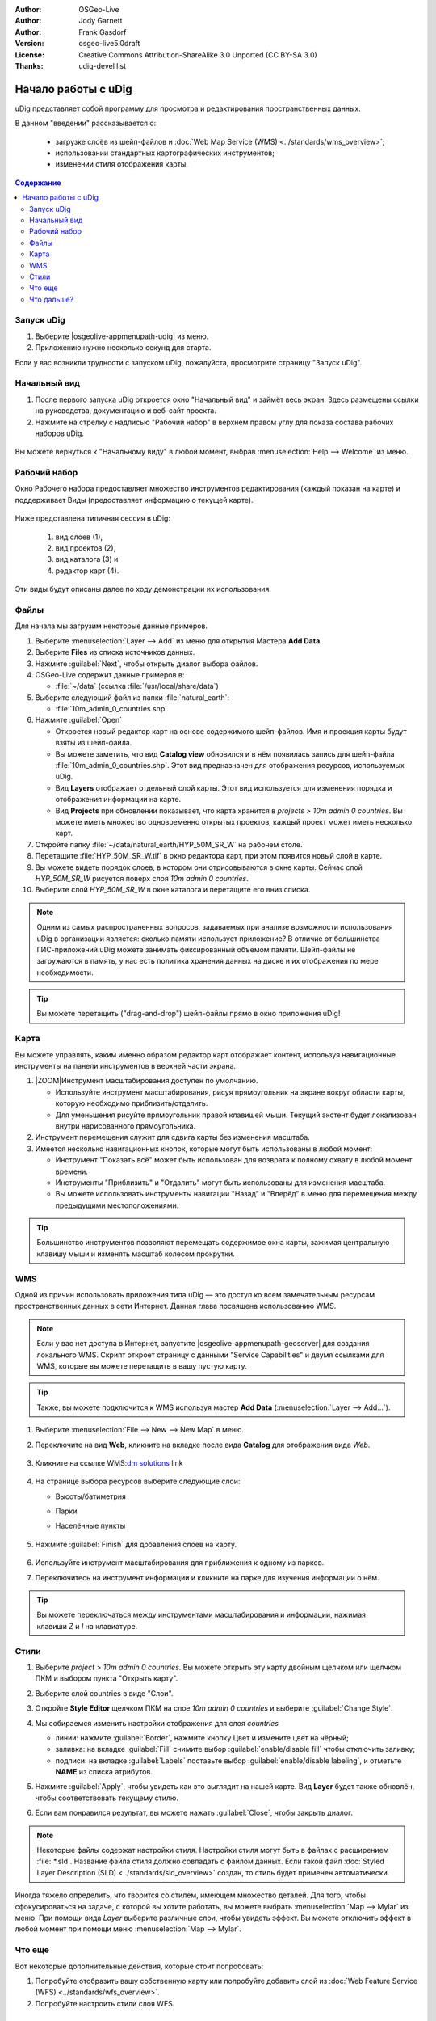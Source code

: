 ﻿.. Writing Tip:
  Writing tips describe what content should be in the following section.

.. Writing Tip:
  This Quick Start should describe how to run a simple example, which
    covers one of the application's primary functions.
  The Quick Start should be able to be executed in around 5 minutes.
  The Quick Start may optionally include a few more sections
    which describes how to run extra functions.
  This document should describe every detailed step to get the application
    to work, including every screen shot involved in the sequence.
  Finish off with "Things to Try" and "What Next?" sections.
  Assume the user has very little domain expertise, so spell everything out.
  If using example data, please use the general layers from NaturalEarth
   and Open Street Map. These layers are loaded into:
   Open Street Map:
     /home/user/data/osm/
   Vector Data: Available as .shp files
     /home/user/data/natural_earth/
       cultural/10m-populated-places-simple
       cultural/10m-admin-0-countries
       cultural/10m-populated-places-simple
       cultural/10m-urban-area
       physical/10m-land
       physical/10m-ocean
       physical/10m-lakes
       physical/10m-rivers-lake-centerlines
   Raster Raster basemap Cross Blended Hypso with Shaded Relief and Water
     1:50 million (40mb). Available as .tif
     /home/user/data/natural_earth/HYP_50M_SR_W/

.. Writing Tip:
  Metadata about this document

:Author: OSGeo-Live
:Author: Jody Garnett
:Author: Frank Gasdorf
:Version: osgeo-live5.0draft
:License: Creative Commons Attribution-ShareAlike 3.0 Unported  (CC BY-SA 3.0)
:Thanks: udig-devel list

.. image:: ../../images/project_logos/logo-uDig.png
  :scale: 60 %
  :alt: логотип
  :align: right

********************************************************************************
Начало работы с uDig
********************************************************************************

.. Writing Tip:
  First sentence defines what the application does.
  You may also need to include a sentence of two describing the domain.
  Eg: For a Business Intelligence application, you should describe what
  Business Intelligence is.

uDig представляет собой программу для просмотра и редактирования пространственных данных.

.. Writing Tip:
  Describe what will be covered in this Quick Start.

В данном "введении" рассказывается о:

  * загрузке слоёв из шейп-файлов и :doc:`Web Map Service (WMS) <../standards/wms_overview>`;
  * использовании стандартных картографических инструментов;
  * изменении стиля отображения карты.

.. contents:: Содержание
  
Запуск uDig
================================================================================

.. Writing Tip:
  Describe steps to start the application
  This should include a graphic of the pull-down list, with a red circle
  around the application menu option.
  #. A hash numbers instructions. There should be only one instruction per
     hash.

.. TBD: Add menu graphic to this uDig Quickstart

#. Выберите |osgeolive-appmenupath-udig| из меню.
#. Приложению нужно несколько секунд для старта.

.. image:: ../../images/screenshots/800x600/udig_Quickstart1Splash.png
   :scale: 70 %
.. Writing Tip:
  For images, use a scale of 50% from a 1024x768 display (preferred) or
  70% from a 800x600 display.
  Images should be stored here:
    https://svn.osgeo.org/osgeo/livedvd/gisvm/trunk/doc/images/screenshots/1024x768/


Если у вас возникли трудности с запуском uDig, пожалуйста, просмотрите страницу "Запуск uDig".

Начальный вид
================================================================================

#. После первого запуска uDig откроется окно "Начальный вид" и займёт весь экран. Здесь размещены ссылки на руководства, документацию и веб-сайт проекта.

#. Нажмите на стрелку с надписью "Рабочий набор" в верхнем правом углу для показа состава рабочих наборов uDig.
  
  .. image:: ../../images/screenshots/800x600/udig_welcome.png
   :scale: 70 %
   
Вы можете вернуться к "Начальному виду" в любой момент, выбрав :menuselection:`Help --> Welcome` из меню.

Рабочий набор
================================================================================

Окно Рабочего набора предоставляет множество инструментов редактирования (каждый показан на карте) и поддерживает Виды (предоставляет информацию о текущей карте). 

  .. image:: ../../images/screenshots/800x600/udig_workbench.png
   :scale: 70 %

Ниже представлена типичная сессия в uDig:

	#. вид слоев (1),
	#. вид проектов (2), 
	#. вид каталога (3) и 
	#. редактор карт (4). 

Эти виды будут описаны далее по ходу демонстрации их использования.

Файлы
================================================================================

Для начала мы загрузим некоторые данные примеров.

#. Выберите :menuselection:`Layer --> Add` из меню для открытия Мастера **Add Data**.

#. Выберите **Files** из списка источников данных.

#. Нажмите :guilabel:`Next`, чтобы открыть диалог выбора файлов.

#. OSGeo-Live содержит данные примеров в:
   
   * :file:`~/data` (ссылка :file:`/usr/local/share/data`)

#. Выберите следующий файл из папки :file:`natural_earth`:
   
   * :file:`10m_admin_0_countries.shp`
   
#. Нажмите :guilabel:`Open`
   
   * Откроется новый редактор карт на основе содержимого шейп-файлов. Имя и проекция карты будут взяты из шейп-файла.
   
   * Вы можете заметить, что вид **Catalog view** обновился и в нём появилась запись для шейп-файла :file:`10m_admin_0_countries.shp`. Этот вид предназначен для отображения ресурсов, используемых uDig.
   
   * Вид **Layers** отображает отдельный слой карты. Этот вид используется для изменения порядка и отображения информации на карте.
   
   * Вид **Projects** при обновлении показывает, что карта хранится в `projects > 10m admin 0 countries`.
     Вы можете иметь множество одновременно открытых проектов, каждый проект может иметь несколько карт.

#. Откройте папку :file:`~/data/natural_earth/HYP_50M_SR_W` на рабочем столе.

#. Перетащите :file:`HYP_50M_SR_W.tif` в окно редактора карт, при этом появится новый слой в карте.

#. Вы можете видеть порядок слоев, в котором они отрисовываются в окне карты. Сейчас слой `HYP_50M_SR_W` рисуется поверх слоя `10m admin 0 countries`.

#. Выберите слой `HYP_50M_SR_W` в окне каталога и перетащите его вниз списка.
  
  .. image:: ../../images/screenshots/800x600/udig_QuickstartCountriesMap.jpg
   :scale: 70 %

.. Writing Tip:
  Notes are used to provide descriptions and background information without
  getting in the way of instructions. Notes will likely be rendered in
  the margin in some printed formats.

.. note::
  Одним из самых распространенных вопросов, задаваемых при анализе возможности использования uDig в организации является: сколько памяти использует приложение? В отличие от большинства ГИС-приложений uDig можете занимать фиксированный объемом памяти. Шейп-файлы не загружаются в память, у нас есть политика хранения данных на диске и их отображения по мере необходимости.

.. Writing Tip:
  Tips are used to provide extra useful information, and will 
  likely be rendered in the margin in some printed formats.

.. tip:: Вы можете перетащить ("drag-and-drop") шейп-файлы прямо в окно приложения uDig!


Карта
================================================================================

Вы можете управлять, каким именно образом редактор карт отображает контент, используя навигационные инструменты на панели инструментов в верхней части экрана.


#. |ZOOM|Инструмент масштабирования доступен по умолчанию.
   
   .. |ZOOM| image:: ../../images/screenshots/800x600/udig_zoom_mode.gif
   
   * Используйте инструмент масштабирования, рисуя прямоугольник на экране вокруг области карты, которую необходимо приблизить/отдалить.
   * Для уменьшения рисуйте прямоугольник правой клавишей мыши. Текущий экстент будет локализован внутри нарисованного прямоугольника.

#. |PAN| Инструмент перемещения служит для сдвига карты без изменения масштаба.
  
   .. |PAN| image:: ../../images/screenshots/800x600/udig_pan_mode.gif

#. Имеется несколько навигационных кнопок, которые могут быть использованы в любой момент:
 
   * Инструмент |SHOWALL| "Показать всё" может быть использован для возврата к полному охвату в любой момент времени.
   
     .. |SHOWALL| image:: ../../images/screenshots/800x600/udig_zoom_extent_co.gif

   * Инструменты |ZOOM_IN| "Приблизить" и |ZOOM_OUT| "Отдалить" могут быть использованы для изменения масштаба.

     .. |ZOOM_IN| image:: ../../images/screenshots/800x600/udig_zoom_in_co.gif
     .. |ZOOM_OUT| image:: ../../images/screenshots/800x600/udig_zoom_out_co.gif

   * Вы можете использовать инструменты навигации "Назад" |BNAV| и "Вперёд" |FNAV| в меню для перемещения между предыдущими местоположениями.

     .. |BNAV| image:: ../../images/screenshots/800x600/udig_backward_nav.gif
     .. |FNAV| image:: ../../images/screenshots/800x600/udig_forward_nav.gif

.. tip:: Большинство инструментов позволяют перемещать содержимое окна карты, зажимая центральную клавишу мыши и изменять масштаб колесом прокрутки.

WMS
================================================================================

Одной из причин использовать приложения типа uDig — это доступ ко всем замечательным ресурсам пространственных данных в сети Интернет. Данная глава посвящена использованию WMS.

.. note:: Если у вас нет доступа в Интернет, запустите |osgeolive-appmenupath-geoserver| для создания локального WMS. Скрипт откроет страницу с данными "Service Capabilities" и двумя ссылками для WMS, которые вы можете перетащить в вашу пустую карту.

.. tip:: Также, вы можете подключится к WMS используя мастер **Add Data** (:menuselection:`Layer --> Add...`).

#. Выберите :menuselection:`File --> New --> New Map` в меню.

#. Переключите на вид **Web**, кликните на вкладке после вида **Catalog** для отображения вида *Web*.

	.. image:: ../../images/screenshots/800x600/udig_WebViewClick.png
		:scale: 50 %

#. Кликните на ссылке WMS\:`dm solutions`_ link

	.. _dm solutions: http://www2.dmsolutions.ca/cgi-bin/mswms_gmap?Service=WMS&VERSION=1.1.0&REQUEST=GetCapabilities

#. На странице выбора ресурсов выберите следующие слои:

   * Высоты/батиметрия
   * Парки
   * Населённые пункты
   
	.. image:: ../../images/screenshots/800x600/udig_AddWMSLayers.png
		:scale: 70 %

#. Нажмите :guilabel:`Finish` для добавления слоев на карту.
   
	.. image:: ../../images/screenshots/800x600/udig_WMSMap.png
		:scale: 70 %

#. Используйте |ZOOM| инструмент масштабирования для приближения к одному из парков.

#. Переключитесь на |INFO| инструмент информации и кликните на парке для изучения информации о нём.

.. |INFO| image:: ../../images/screenshots/800x600/udig_info_mode.gif

.. tip:: Вы можете переключаться между инструментами масштабирования и информации, нажимая клавиши `Z` и `I` на клавиатуре.

Стили
================================================================================

#. Выберите `project > 10m admin 0 countries`. Вы можете открыть эту карту двойным щелчком или щелчком ПКМ и выбором пункта "Открыть карту".

#. Выберите слой countries в виде "Слои".

#. Откройте **Style Editor** щелчком ПКМ на слое `10m admin 0 countries` и выберите :guilabel:`Change Style`.

#. Мы собираемся изменить настройки отображения для слоя *countries*
   
   * линии: нажмите :guilabel:`Border`, нажмите кнопку Цвет и измените цвет на чёрный;
   
   * заливка: на вкладке :guilabel:`Fill` снимите выбор :guilabel:`enable/disable fill` чтобы отключить заливку;
   
   * подписи: на вкладке :guilabel:`Labels` поставьте выбор :guilabel:`enable/disable labeling`, и отметьте **NAME** из списка атрибутов.

   .. image:: ../../images/screenshots/800x600/udig_StyleEditor.png
      :scale: 70 %

#. Нажмите :guilabel:`Apply`, чтобы увидеть как это выглядит на нашей карте. Вид **Layer** будет также обновлён, чтобы соответствовать текущему стилю.

#. Если вам понравился результат, вы можете нажать :guilabel:`Close`, чтобы закрыть диалог.

.. note:: Некоторые файлы содержат настройки стиля. Настройки стиля могут быть в файлах с расширением :file:`*.sld`. Название файла стиля должно совпадать с файлом данных. Если такой файл :doc:`Styled Layer Description (SLD) <../standards/sld_overview>` создан, то стиль будет применен автоматически. 

Иногда тяжело определить, что творится со стилем, имеющем множество деталей. Для того, чтобы сфокусироваться на задаче, с которой вы хотите работать, вы можете выбрать :menuselection:`Map --> Mylar` из меню. При помощи вида *Layer* выберите различные слои, чтобы увидеть эффект. Вы можете отключить эффект в любой момент при помощи меню :menuselection:`Map --> Mylar`.
  
	.. image:: ../../images/screenshots/800x600/udig_MapMylar.jpg
		:scale: 70 %

.. Writing tip
  The final heading should provide pointers to further tutorials,
  documentation or further things to try.
  Present a list of ideas for people to try out. Start off very specific
  with something most people can do based on the materials as presented.
  Continue on with a challenge that involves a small bit of research (it
  is recommended that research be limited to something that can be
  found in documentation packaged on OSGeo-Live, as users might not be
  connected to the Internet.

Что еще
================================================================================

Вот некоторые дополнительные действия, которые стоит попробовать:

#. Попробуйте отобразить вашу собственную карту или попробуйте добавить слой из :doc:`Web Feature Service (WFS) <../standards/wfs_overview>`.
#. Попробуйте настроить стили слоя WFS.

Что дальше?
================================================================================

.. Writing tip
  Provide links to further tutorials and other documentation.

Это только первый шаг к использованию uDig. Есть множество хороших материалов для изучения в документах типа **walkthrough**:

* Пошаговое руководство 1

  Попробуйте воспользоваться :doc:`PostGIS <../overview/postgis_overview>` для получения данных от WFS и изучить использование **Themes** при помощи мощной технологии `Color Brewer`.

  :file:`/usr/local/share/udig/udig-docs/uDigWalkthrough 1.pdf`

* Пошаговое руководство 2

  Изучите, как создавать шейп-файлы и использовать инструменты редактирования для управления пространственными данными. Руководство охватывает установку :doc:`GeoServer <../overview/geoserver_overview>` и редактирование WFS.

  Всё это доступно по ссылке http://udig.refractions.net/

